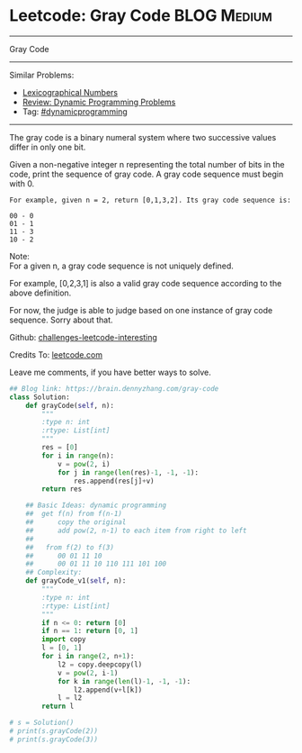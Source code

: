 * Leetcode: Gray Code                                              :BLOG:Medium:
#+STARTUP: showeverything
#+OPTIONS: toc:nil \n:t ^:nil creator:nil d:nil
:PROPERTIES:
:type:    dynamicprogramming, game, hanoi
:END:
---------------------------------------------------------------------
Gray Code
---------------------------------------------------------------------
Similar Problems:
- [[https://brain.dennyzhang.com/lexicographical-numbers][Lexicographical Numbers]]
- [[https://brain.dennyzhang.com/review-dynamicprogramming][Review: Dynamic Programming Problems]]
- Tag: [[https://brain.dennyzhang.com/tag/dynamicprogramming][#dynamicprogramming]]
---------------------------------------------------------------------
The gray code is a binary numeral system where two successive values differ in only one bit.

Given a non-negative integer n representing the total number of bits in the code, print the sequence of gray code. A gray code sequence must begin with 0.

#+BEGIN_EXAMPLE
For example, given n = 2, return [0,1,3,2]. Its gray code sequence is:

00 - 0
01 - 1
11 - 3
10 - 2
#+END_EXAMPLE

Note:
For a given n, a gray code sequence is not uniquely defined.

For example, [0,2,3,1] is also a valid gray code sequence according to the above definition.

For now, the judge is able to judge based on one instance of gray code sequence. Sorry about that.

Github: [[url-external:https://github.com/DennyZhang/challenges-leetcode-interesting/tree/master/gray-code][challenges-leetcode-interesting]]

Credits To: [[url-external:https://leetcode.com/problems/gray-code/description/][leetcode.com]]

Leave me comments, if you have better ways to solve.

#+BEGIN_SRC python
## Blog link: https://brain.dennyzhang.com/gray-code
class Solution:
    def grayCode(self, n):
        """
        :type n: int
        :rtype: List[int]
        """
        res = [0]
        for i in range(n):
            v = pow(2, i)
            for j in range(len(res)-1, -1, -1):
                res.append(res[j]+v)
        return res

    ## Basic Ideas: dynamic programming
    ##  get f(n) from f(n-1)
    ##      copy the original
    ##      add pow(2, n-1) to each item from right to left
    ##
    ##   from f(2) to f(3)
    ##      00 01 11 10
    ##      00 01 11 10 110 111 101 100
    ## Complexity:
    def grayCode_v1(self, n):
        """
        :type n: int
        :rtype: List[int]
        """
        if n <= 0: return [0]
        if n == 1: return [0, 1]
        import copy
        l = [0, 1]
        for i in range(2, n+1):
            l2 = copy.deepcopy(l)
            v = pow(2, i-1)
            for k in range(len(l)-1, -1, -1):
                l2.append(v+l[k])
            l = l2
        return l

# s = Solution()
# print(s.grayCode(2))
# print(s.grayCode(3))
#+END_SRC
